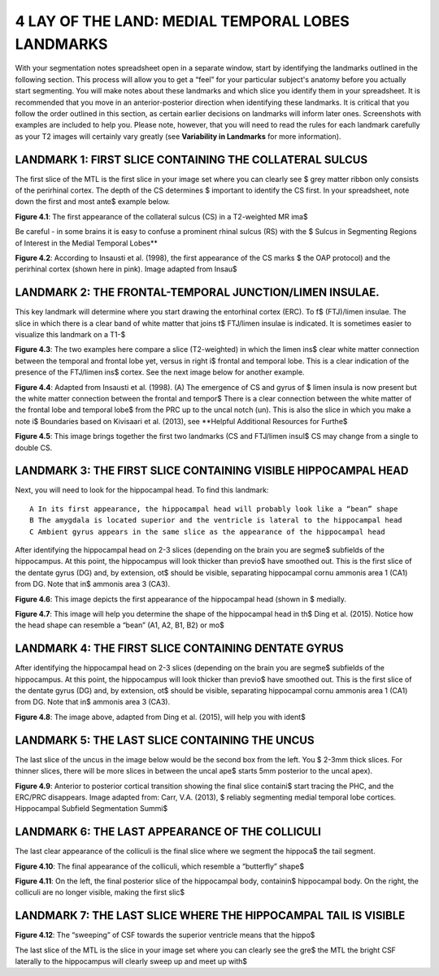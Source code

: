 
4 LAY OF THE LAND: MEDIAL TEMPORAL LOBES LANDMARKS
==================================================

With your segmentation notes spreadsheet open in a separate window, start by identifying the landmarks outlined in the following section. This process will 
allow you to get a “feel” for your particular subject's anatomy before you actually start segmenting. You will make notes about these landmarks and which 
slice you identify them in your spreadsheet. It is recommended that you move in an anterior-posterior direction when identifying these landmarks.  It is 
critical that you follow the order outlined in this section, as certain earlier decisions on landmarks will inform later ones. Screenshots with examples 
are included to help you. Please note, however, that you will need to read the rules for each landmark carefully as your T2 images will certainly vary 
greatly (see **Variability in Landmarks** for more information).

LANDMARK 1: FIRST SLICE CONTAINING THE COLLATERAL SULCUS
^^^^^^^^^^^^^^^^^^^^^^^^^^^^^^^^^^^^^^^^^^^^^^^^^^^^^^^^

The first slice of the MTL is the first slice in your image set where you can clearly see $ grey matter ribbon only consists of the perirhinal cortex. The 
depth of the CS determines $ important to identify the CS first. In your spreadsheet, note down the first and most ante$ example below.

.. image:: figure3.png

**Figure 4.1**: The first appearance of the collateral sulcus (CS) in a T2-weighted MR ima$

Be careful - in some brains it is easy to confuse a prominent rhinal sulcus (RS) with the $ Sulcus in Segmenting Regions of Interest in the Medial Temporal 
Lobes**

.. image:: figure4.png

**Figure 4.2**: According to Insausti et al. (1998), the first appearance of the CS marks $ the OAP protocol) and the perirhinal cortex (shown here in 
pink). Image adapted from Insau$

LANDMARK 2: THE FRONTAL-TEMPORAL JUNCTION/LIMEN INSULAE.
^^^^^^^^^^^^^^^^^^^^^^^^^^^^^^^^^^^^^^^^^^^^^^^^^^^^^^^

This key landmark will determine where you start drawing the entorhinal cortex (ERC). To f$ (FTJ)/limen insulae. The slice in which there is a clear band 
of white matter that joins t$ FTJ/limen insulae is indicated. It is sometimes easier to visualize this landmark on a T1-$

.. image:: figure5.png

**Figure 4.3**: The two examples here compare a slice (T2-weighted) in which the limen ins$ clear white matter connection between the temporal and frontal 
lobe yet, versus in right i$ frontal and temporal lobe. This is a clear indication of the presence of the FTJ/limen ins$ cortex. See the next image below 
for another example.

.. image:: figure6.png

**Figure 4.4**: Adapted from Insausti et al. (1998). (A) The emergence of CS and gyrus of $ limen insula is now present but the white matter connection 
between the frontal and tempor$ There is a clear connection between the white matter of the frontal lobe and temporal lobe$ from the PRC up to the uncal 
notch (un). This is also the slice in which you make a note i$ Boundaries based on Kivisaari et al. (2013), see **Helpful Additional Resources for Furthe$

.. image:: figure7.png

.. image:: figure8.png

**Figure 4.5**: This image brings together the first two landmarks (CS and FTJ/limen insul$ CS may change from a single to double CS.

LANDMARK 3: THE FIRST SLICE CONTAINING VISIBLE HIPPOCAMPAL HEAD
^^^^^^^^^^^^^^^^^^^^^^^^^^^^^^^^^^^^^^^^^^^^^^^^^^^^^^^^^^^^^^^

Next, you will need to look for the hippocampal head. To find this landmark::

 A In its first appearance, the hippocampal head will probably look like a “bean” shape
 B The amygdala is located superior and the ventricle is lateral to the hippocampal head
 C Ambient gyrus appears in the same slice as the appearance of the hippocampal head

After identifying the hippocampal head on 2-3 slices (depending on the brain you are segme$ subfields of the hippocampus. At this point, the hippocampus 
will look thicker than previo$ have smoothed out. This is the first slice of the dentate gyrus (DG) and, by extension, ot$ should be visible, separating 
hippocampal cornu ammonis area 1 (CA1) from DG. Note that in$ ammonis area 3 (CA3).

.. image:: figure9.png

**Figure 4.6**: This image depicts the first appearance of the hippocampal head (shown in $
medially.

.. image:: figure10.png

**Figure 4.7**: This image will help you determine the shape of the hippocampal head in th$
Ding et al. (2015). Notice how the head shape can resemble a “bean” (A1, A2, B1, B2) or mo$

LANDMARK 4: THE FIRST SLICE CONTAINING DENTATE GYRUS
^^^^^^^^^^^^^^^^^^^^^^^^^^^^^^^^^^^^^^^^^^^^^^^^^^^^

After identifying the hippocampal head on 2-3 slices (depending on the brain you are segme$ subfields of the hippocampus. At this point, the hippocampus 
will look thicker than previo$ have smoothed out. This is the first slice of the dentate gyrus (DG) and, by extension, ot$ should be visible, separating 
hippocampal cornu ammonis area 1 (CA1) from DG. Note that in$ ammonis area 3 (CA3).

.. image:: figure11.png

**Figure 4.8**: The image above, adapted from Ding et al. (2015), will help you with ident$

LANDMARK 5: THE LAST SLICE CONTAINING THE UNCUS
^^^^^^^^^^^^^^^^^^^^^^^^^^^^^^^^^^^^^^^^^^^^^^^

The last slice of the uncus in the image below would be the second box from the left. You $ 2-3mm thick slices. For thinner slices, there will be more 
slices in between the uncal ape$ starts 5mm posterior to the uncal apex).

.. image:: figure12.png

**Figure 4.9**: Anterior to posterior cortical transition showing the final slice containi$ start tracing the PHC, and the ERC/PRC disappears. Image 
adapted from: Carr, V.A. (2013), $ reliably segmenting medial temporal lobe cortices. Hippocampal Subfield Segmentation Summi$

LANDMARK 6: THE LAST APPEARANCE OF THE COLLICULI
^^^^^^^^^^^^^^^^^^^^^^^^^^^^^^^^^^^^^^^^^^^^^^^^

The last clear appearance of the colliculi is the final slice where we segment the hippoca$ the tail segment.

.. image:: figure13.png

**Figure 4.10**: The final appearance of the colliculi, which resemble a “butterfly” shape$

.. image:: figure14.png

**Figure 4.11**: On the left, the final posterior slice of the hippocampal body, containin$ hippocampal body. On the right, the colliculi are no longer 
visible, making the first slic$

LANDMARK 7: THE LAST SLICE WHERE THE HIPPOCAMPAL TAIL IS VISIBLE
^^^^^^^^^^^^^^^^^^^^^^^^^^^^^^^^^^^^^^^^^^^^^^^^^^^^^^^^^^^^^^^^

.. image:: figure15.png

**Figure 4.12**: The “sweeping” of CSF towards the superior ventricle means that the hippo$

The last slice of the MTL is the slice in your image set where you can clearly see the gre$ the MTL the bright CSF laterally to the hippocampus will 
clearly sweep up and meet up with$


